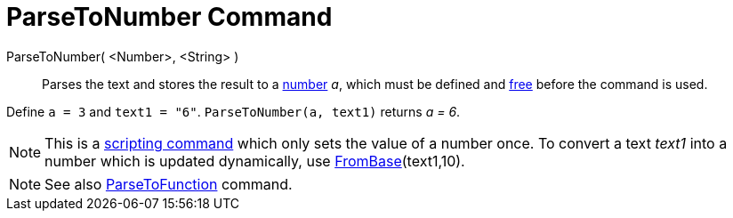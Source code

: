 = ParseToNumber Command
:page-en: commands/ParseToNumber
ifdef::env-github[:imagesdir: /en/modules/ROOT/assets/images]

ParseToNumber( <Number>, <String> )::
  Parses the text and stores the result to a xref:/Numbers_and_Angles.adoc[number] _a_, which must be defined and
  xref:/Free_Dependent_and_Auxiliary_Objects.adoc[free] before the command is used.

[EXAMPLE]
====

Define `++ a = 3++` and `++ text1 = "6"++`. `++ ParseToNumber(a, text1)++` returns _a = 6_.

====

[NOTE]
====

This is a xref:/commands/Scripting_Commands.adoc[scripting command] which only sets the value of a number once. To
convert a text _text1_ into a number which is updated dynamically, use xref:/commands/FromBase.adoc[FromBase](text1,10).

====

[NOTE]
====

See also xref:/commands/ParseToFunction.adoc[ParseToFunction] command.

====
